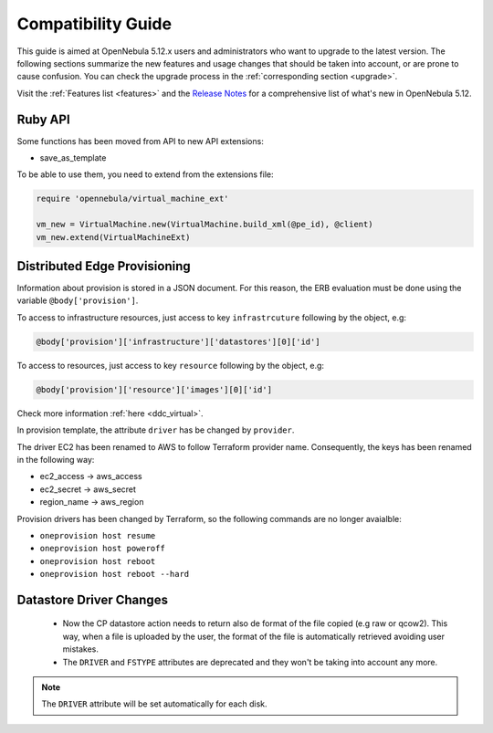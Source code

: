
.. _compatibility:

====================
Compatibility Guide
====================

This guide is aimed at OpenNebula 5.12.x users and administrators who want to upgrade to the latest version. The following sections summarize the new features and usage changes that should be taken into account, or are prone to cause confusion. You can check the upgrade process in the :ref:`corresponding section <upgrade>`.

Visit the :ref:`Features list <features>` and the `Release Notes <https://opennebula.io/use/>`__ for a comprehensive list of what's new in OpenNebula 5.12.

Ruby API
========

Some functions has been moved from API to new API extensions:

- save_as_template

To be able to use them, you need to extend from the extensions file:

.. code::

    require 'opennebula/virtual_machine_ext'

    vm_new = VirtualMachine.new(VirtualMachine.build_xml(@pe_id), @client)
    vm_new.extend(VirtualMachineExt)

Distributed Edge Provisioning
=============================

Information about provision is stored in a JSON document. For this reason, the ERB evaluation must be done using the variable ``@body['provision']``.

To access to infrastructure resources, just access to key ``infrastrcuture`` following by the object, e.g:

.. code::

    @body['provision']['infrastructure']['datastores'][0]['id']

To access to resources, just access to key ``resource`` following by the object, e.g:

.. code::

    @body['provision']['resource']['images'][0]['id']

Check more information :ref:`here <ddc_virtual>`.

In provision template, the attribute ``driver`` has be changed by ``provider``.

The driver EC2 has been renamed to AWS to follow Terraform provider name. Consequently, the keys has been renamed in the following way:

- ec2_access -> aws_access
- ec2_secret -> aws_secret
- region_name -> aws_region

Provision drivers has been changed by Terraform, so the following commands are no longer avaialble:

- ``oneprovision host resume``
- ``oneprovision host poweroff``
- ``oneprovision host reboot``
- ``oneprovision host reboot --hard``

Datastore Driver Changes
=============================

   - Now the CP datastore action needs to return also de format of the file copied (e.g raw or qcow2). This way, when a file is uploaded by the user, the format of the file is automatically retrieved avoiding user mistakes.

   - The ``DRIVER`` and ``FSTYPE`` attributes are deprecated and they won't be taking into account any more.

.. note:: The ``DRIVER`` attribute will be set automatically for each disk.
